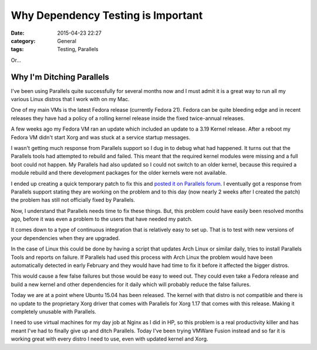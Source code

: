 Why Dependency Testing is Important
===================================

:date: 2015-04-23 22:27
:category: General
:tags: Testing, Parallels

Or...

Why I'm Ditching Parallels
--------------------------

I've been using Parallels quite successfully for several months now and I must admit it is a great way to run all my various Linux distros that I work with on my Mac.

One of my main VMs is the latest Fedora release (currently Fedora 21). Fedora can be quite bleeding edge and in recent releases they have had a policy of a rolling kernel release inside the fixed twice-annual releases.

A few weeks ago my Fedora VM ran an update which included an update to a 3.19 Kernel release. After a reboot my Fedora VM didn't start Xorg and was stuck at a service startup messages.

I wasn't getting much response from Parallels support so I dug in to debug what had happened. It turns out that the Parallels tools had attempted to rebuild and failed. This meant that the required kernel modules were missing and a full boot could not happen. My Parallels had also updated so I could not switch to an older kernel, because this required a module rebuild and there development packages for the older kernels were not available.

I ended up creating a quick temporary patch to fix this and `posted it on Parallels forum <https://forum.parallels.com/threads/temporary-fix-for-kernel-3-19.328277/>`_. I eventually got a response from Parallels support stating they are working on the problem and to this day (now nearly 2 weeks after I created the patch) the problem has still not officially fixed by Parallels.

Now, I understand that Parallels needs time to fix these things. But, this problem could have easily been resolved months ago, before it was even a problem to the users that have needed my patch.

It comes down to a type of continuous integration that is relatively easy to set up. That is to test with new versions of your dependencies when they are upgraded.

In the case of Linux this could be done by having a script that updates Arch Linux or similar daily, tries to install Parallels Tools and reports on failure. If Parallels had used this process with Arch Linux the problem would have been automatically detected in early February and they would have had time to fix it before it affected the bigger distros.

This would cause a few false failures but those would be easy to weed out. They could even take a Fedora release and build a new kernel and other dependencies for it daily which will probably reduce the false failures.

Today we are at a point where Ubuntu 15.04 has been released. The kernel with that distro is not compatible and there is no update to the proprietary Xorg driver that comes with Parallels for Xorg 1.17 that comes with this release. Making it completely unusable with Parallels.

I need to use virtual machines for my day job at Nginx as I did in HP, so this problem is a real productivity killer and has meant I've had to finally give up and ditch Parallels. Today I've been trying VMWare Fusion instead and so far it is working great with every distro I need to use, even with updated kernel and Xorg.
